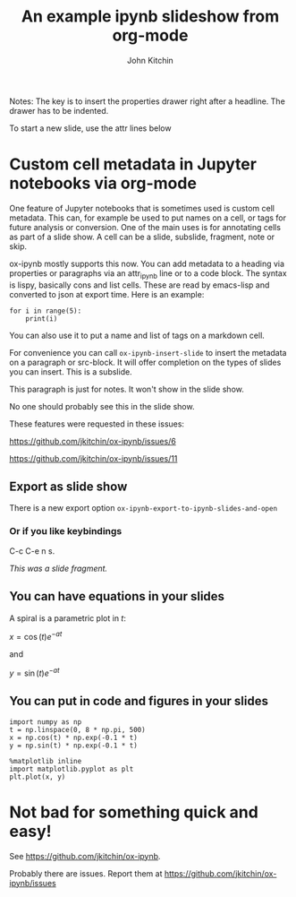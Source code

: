 #+TITLE: An example ipynb slideshow from org-mode
#+author: John Kitchin


Notes: The key is to insert the properties drawer right after a headline. The drawer has to be indented.

To start a new slide, use the attr lines below

* Custom cell metadata in Jupyter notebooks via org-mode
   :PROPERTIES:
   :metadata: (slideshow . ((slide_type . slide)))
   :END:

One feature of Jupyter notebooks that is sometimes used is custom cell metadata. This can, for example be used to put names on a cell, or tags for future analysis or conversion. One of the main uses is for annotating cells as part of a slide show. A cell can be a slide, subslide, fragment, note or skip.

ox-ipynb mostly supports this now. You can add metadata to a heading via properties or paragraphs via an attr_ipynb line or to a code block. The syntax is lispy, basically cons and list cells. These are read by emacs-lisp and converted to json at export time. Here is an example:


#+attr_ipynb:  (name . cell-range) (tags . (range print)) (slideshow . ((slide_type . slide)))
#+BEGIN_SRC ipython
for i in range(5):
    print(i)
#+END_SRC

#+RESULTS:
:RESULTS:
# Out[2]:
# output
0
1
2
3
4

:END:


#+attr_ipynb: (name . unique-cell) (tags . (tag1 tag2)) (slideshow . ((slide_type . slide)))
You can also use it to put a name and list of tags on a markdown cell.


#+attr_ipynb: (slideshow . ((slide_type . subslide)))
For convenience you can call =ox-ipynb-insert-slide= to insert the
metadata on a paragraph or src-block. It will offer completion on the
types of slides you can insert. This is a subslide.

#+attr_ipynb: (slideshow . ((slide_type . notes)))
This paragraph is just for notes. It won't show in the slide show.

#+attr_ipynb: (slideshow . ((slide_type . skip)))
No one should probably see this in the slide show.


#+attr_ipynb: (slideshow . ((slide_type . slide)))
These features were requested in these issues:

https://github.com/jkitchin/ox-ipynb/issues/6

https://github.com/jkitchin/ox-ipynb/issues/11



** Export as slide show
   :PROPERTIES:
   :metadata: (slideshow . ((slide_type . slide)))
   :END:
There is a new export option =ox-ipynb-export-to-ipynb-slides-and-open=

*** Or if you like keybindings
   :PROPERTIES:
   :metadata: (slideshow . ((slide_type . fragment)))
   :END:
  C-c C-e n s.

/This was a slide fragment./

** You can have equations in your slides
   :PROPERTIES:
   :metadata: (slideshow . ((slide_type . slide)))
   :END:

A spiral is a parametric plot in $t$:

$x = \cos(t) e^{-a t}$

and

$y = \sin(t) e^{-a t}$

** You can put in code and figures in your slides
   :PROPERTIES:
   :metadata: (slideshow . ((slide_type . slide)))
   :END:

#+BEGIN_SRC ipython
import numpy as np
t = np.linspace(0, 8 * np.pi, 500)
x = np.cos(t) * np.exp(-0.1 * t)
y = np.sin(t) * np.exp(-0.1 * t)

%matplotlib inline
import matplotlib.pyplot as plt
plt.plot(x, y)
#+END_SRC

#+RESULTS:
:results:
# Out [1]: 
# text/plain
: [<matplotlib.lines.Line2D at 0x7fd245242470>]

# text/plain
: <Figure size 432x288 with 1 Axes>

# image/png
[[file:obipy-resources/70c260bb440cb183b5cd4f4bccb4f5c035ff9351/25d0f37d829899e2dd3f19f718bf22897c2cb131.png]]
:end:

* Not bad for something quick and easy!
   :PROPERTIES:
   :metadata: (slideshow . ((slide_type . slide)))
   :END:

See https://github.com/jkitchin/ox-ipynb.

Probably there are issues. Report them at https://github.com/jkitchin/ox-ipynb/issues
